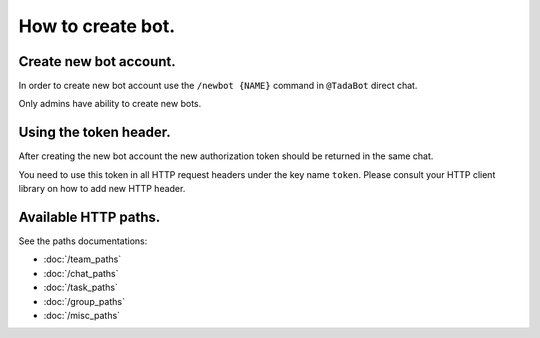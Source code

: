 How to create bot.
=========================

Create new bot account.
--------------------------

In order to create new bot account use the
``/newbot {NAME}`` command in ``@TadaBot`` direct chat.

Only admins have ability to create new bots.

Using the token header.
------------------------------------

After creating the new bot account the new authorization
token should be returned in the same chat.

You need to use this token in all HTTP request headers
under the key name ``token``. Please consult your HTTP client
library on how to add new HTTP header. 

Available HTTP paths.
---------------------------------------

See the paths documentations:

* :doc:`/team_paths`
* :doc:`/chat_paths`
* :doc:`/task_paths`
* :doc:`/group_paths`
* :doc:`/misc_paths`
